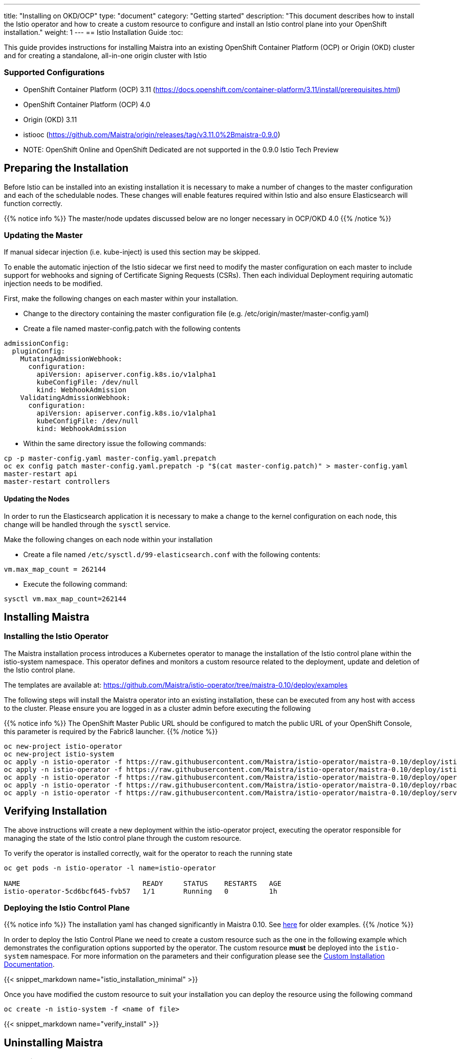 ---
title: "Installing on OKD/OCP"
type: "document"
category: "Getting started"
description: "This document describes how to install the Istio operator and how to create a custom resource to configure and install an Istio control plane into your OpenShift installation."
weight: 1
---
== Istio Installation Guide
:toc:

This guide provides instructions for installing Maistra into an existing OpenShift Container Platform (OCP) or Origin (OKD) cluster and for creating a standalone, all-in-one origin cluster with Istio

=== Supported Configurations

- OpenShift Container Platform (OCP) 3.11 (https://docs.openshift.com/container-platform/3.11/install/prerequisites.html)
- OpenShift Container Platform (OCP) 4.0
- Origin (OKD) 3.11
- istiooc (https://github.com/Maistra/origin/releases/tag/v3.11.0%2Bmaistra-0.9.0)
- NOTE: OpenShift Online and OpenShift Dedicated are not supported in the 0.9.0 Istio Tech Preview

== Preparing the Installation

Before Istio can be installed into an existing installation it is necessary to make a number of changes to the master configuration and each of the schedulable nodes.  These changes will enable features required within Istio and also ensure Elasticsearch will function correctly.

{{% notice info %}}
The master/node updates discussed below are no longer necessary in OCP/OKD 4.0
{{% /notice %}}

=== Updating the Master

If manual sidecar injection (i.e. kube-inject) is used this section may be skipped.

To enable the automatic injection of the Istio sidecar we first need to modify the master configuration on each master to include support for webhooks and signing of Certificate Signing Requests (CSRs).
Then each individual Deployment requiring automatic injection needs to be modified.

First, make the following changes on each master within your installation.

- Change to the directory containing the master configuration file (e.g. /etc/origin/master/master-config.yaml)
- Create a file named master-config.patch with the following contents

[source,yaml]
----
admissionConfig:
  pluginConfig:
    MutatingAdmissionWebhook:
      configuration:
        apiVersion: apiserver.config.k8s.io/v1alpha1
        kubeConfigFile: /dev/null
        kind: WebhookAdmission
    ValidatingAdmissionWebhook:
      configuration:
        apiVersion: apiserver.config.k8s.io/v1alpha1
        kubeConfigFile: /dev/null
        kind: WebhookAdmission
----

- Within the same directory issue the following commands:

```
cp -p master-config.yaml master-config.yaml.prepatch
oc ex config patch master-config.yaml.prepatch -p "$(cat master-config.patch)" > master-config.yaml
master-restart api
master-restart controllers
```

==== Updating the Nodes

In order to run the Elasticsearch application it is necessary to make a change to the kernel configuration on each node, this change will be handled through the `sysctl` service.

Make the following changes on each node within your installation

- Create a file named `/etc/sysctl.d/99-elasticsearch.conf` with the following contents:

`vm.max_map_count = 262144`

- Execute the following command:

```
sysctl vm.max_map_count=262144
```
== Installing Maistra
=== Installing the Istio Operator

The Maistra installation process introduces a Kubernetes operator to manage the installation of the Istio control plane within the istio-system namespace.  This operator defines and monitors a custom resource related to the deployment, update and deletion of the Istio control plane.

The templates are available at: https://github.com/Maistra/istio-operator/tree/maistra-0.10/deploy/examples

The following steps will install the Maistra operator into an existing installation, these can be executed from any host with access to the cluster.  Please ensure you are logged in as a cluster admin before executing the following

{{% notice info %}}
The OpenShift Master Public URL should be configured to match the public URL of your OpenShift Console, this parameter is required by the Fabric8 launcher.
{{% /notice %}}

```
oc new-project istio-operator
oc new-project istio-system
oc apply -n istio-operator -f https://raw.githubusercontent.com/Maistra/istio-operator/maistra-0.10/deploy/istio_v1alpha1_installation_crd.yaml
oc apply -n istio-operator -f https://raw.githubusercontent.com/Maistra/istio-operator/maistra-0.10/deploy/istio_v1alpha3_controlplane_crd.yaml
oc apply -n istio-operator -f https://raw.githubusercontent.com/Maistra/istio-operator/maistra-0.10/deploy/operator.yaml
oc apply -n istio-operator -f https://raw.githubusercontent.com/Maistra/istio-operator/maistra-0.10/deploy/rbac.yaml
oc apply -n istio-operator -f https://raw.githubusercontent.com/Maistra/istio-operator/maistra-0.10/deploy/service_account.yaml
```

== Verifying Installation

The above instructions will create a new deployment within the istio-operator project, executing the operator responsible for managing the state of the Istio control plane through the custom resource.

To verify the operator is installed correctly, wait for the operator to reach the running state

```
oc get pods -n istio-operator -l name=istio-operator

NAME                              READY     STATUS    RESTARTS   AGE
istio-operator-5cd6bcf645-fvb57   1/1       Running   0          1h
```



=== Deploying the Istio Control Plane

{{% notice info %}}
The installation yaml has changed significantly in Maistra 0.10. See link:https://github.com/Maistra/openshift-ansible/tree/maistra-0.10/istio[here] for older examples.
{{% /notice %}}

In order to deploy the Istio Control Plane we need to create a custom resource such as the one in the following example which demonstrates the configuration options supported by the operator.  The custom resource *must* be deployed into the `istio-system` namespace. For more information on the parameters and their configuration please see the link:../custom-install[Custom Installation Documentation].

{{< snippet_markdown name="istio_installation_minimal" >}}

Once you have modified the custom resource to suit your installation you can deploy the resource using the following command

```
oc create -n istio-system -f <name of file>
```

{{< snippet_markdown name="verify_install" >}}

== Uninstalling Maistra

[[remove_control_plane]]

=== Removing the Control Plane

The following steps will remove Istio from an existing installation. It can be executed by any user with access to delete the CustomResource.

To get the name of the installed custom resource, do:
```
oc get controlplanes -n istio-system
```

This resource can now be deleted as follows:
```
oc delete -n istio-system -f <name_of_cr>
```

The removal of the CustomResource will tell the Istio operator to begin uninstalling everything it installed.

[[remove_operator]] 

=== Removing the Operator

In order to cleanly remove the operator execute the following:

```
oc delete -n istio-operator -f https://raw.githubusercontent.com/Maistra/istio-operator/maistra-0.10/deploy/istio_v1alpha1_installation_crd.yaml
oc delete -n istio-operator -f https://raw.githubusercontent.com/Maistra/istio-operator/maistra-0.10/deploy/istio_v1alpha3_controlplane_crd.yaml
oc delete -n istio-operator -f https://raw.githubusercontent.com/Maistra/istio-operator/maistra-0.10/deploy/operator.yaml
oc delete -n istio-operator -f https://raw.githubusercontent.com/Maistra/istio-operator/maistra-0.10/deploy/rbac.yaml
oc delete -n istio-operator -f https://raw.githubusercontent.com/Maistra/istio-operator/maistra-0.10/deploy/service_account.yaml
```

The `istio-operator` and `istio-system` projects can now be removed.

```
oc delete project istio-system
oc delete project istio-operator
```

== Upgrading from a Pre-Existing Installation

To upgrade Istio, please <<remove_control_plane, remove the custom resource>>  and then create a new custom resource. The operator will upgrade appropriately. 

To upgrade the operator, please first <<remove_operator, remote the operator>> and then reinstall it. Note that Istio must be removed before the operator.

{{% notice note %}}
If the operator was removed before the custom resource, you can uninstall the control plane manually. Using the instructions below
{{% /notice %}}

```
oc delete project istio-system
oc delete csr istio-sidecar-injector.istio-system
oc get crd  | grep istio | awk '{print $1}' | xargs oc delete crd
oc get mutatingwebhookconfigurations  | grep istio | awk '{print $1}' | xargs oc delete mutatingwebhookconfigurations
oc get validatingwebhookconfiguration  | grep istio | awk '{print $1}' | xargs oc delete validatingwebhookconfiguration
oc get clusterroles  | grep istio | awk '{print $1}' | xargs oc delete clusterroles
oc get clusterrolebindings  | grep istio | awk '{print $1}' | xargs oc delete clusterrolebindings
```
